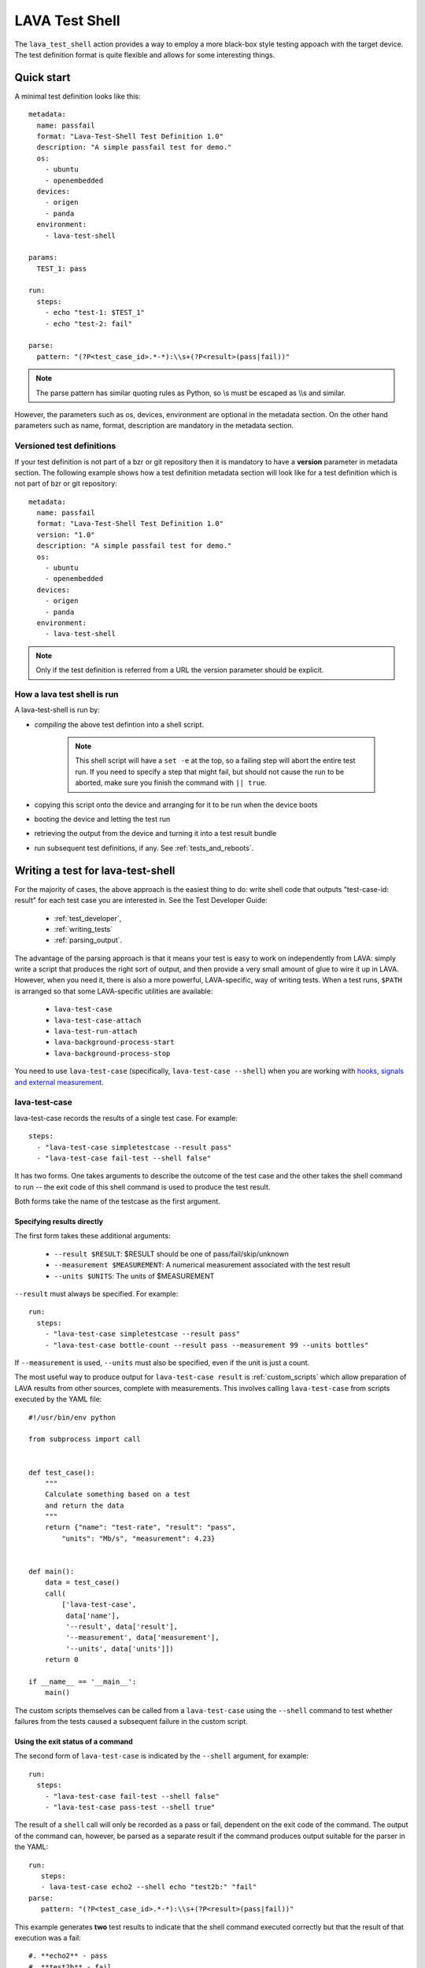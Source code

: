 .. _lava_test_shell:

LAVA Test Shell
***************

The ``lava_test_shell`` action provides a way to employ a more black-box style
testing appoach with the target device. The test definition format is quite
flexible and allows for some interesting things.

Quick start
===========

A minimal test definition looks like this::

  metadata:
    name: passfail
    format: "Lava-Test-Shell Test Definition 1.0"
    description: "A simple passfail test for demo."
    os:
      - ubuntu
      - openembedded
    devices:
      - origen
      - panda
    environment:
      - lava-test-shell

  params:
    TEST_1: pass

  run:
    steps:
      - echo "test-1: $TEST_1"
      - echo "test-2: fail"

  parse:
    pattern: "(?P<test_case_id>.*-*):\\s+(?P<result>(pass|fail))"

.. note::  The parse pattern has similar quoting rules as Python, so
          \\s must be escaped as \\\\s and similar.

However, the parameters such as os, devices, environment are optional in
the metadata section. On the other hand parameters such as name, format,
description are mandatory in the metadata section.

.. _versioned_test_definitions:

Versioned test definitions
--------------------------

If your test definition is not part of a bzr or git repository then it
is mandatory to have a **version** parameter in metadata section. The
following example shows how a test definition metadata section will
look like for a test definition which is not part of bzr or git
repository::

  metadata:
    name: passfail
    format: "Lava-Test-Shell Test Definition 1.0"
    version: "1.0"
    description: "A simple passfail test for demo."
    os:
      - ubuntu
      - openembedded
    devices:
      - origen
      - panda
    environment:
      - lava-test-shell

.. note:: Only if the test definition is referred from a URL the
          version parameter should be explicit.

.. _lava_test_shell_setx:

How a lava test shell is run
----------------------------

A lava-test-shell is run by:

* *compiling* the above test defintion into a shell script.

   .. note:: This shell script will have a ``set -e`` at the top, so a
          failing step will abort the entire test run. If you need to specify
          a step that might fail, but should not cause the run to be aborted,
          make sure you finish the command with ``|| true``.

* copying this script onto the device and arranging for it to be run
  when the device boots
* booting the device and letting the test run
* retrieving the output from the device and turning it into a test
  result bundle
* run subsequent test definitions, if any. See :ref:`tests_and_reboots`.

Writing a test for lava-test-shell
==================================

For the majority of cases, the above approach is the easiest thing to
do: write shell code that outputs "test-case-id: result" for each test
case you are interested in.  See the Test Developer Guide:

 * :ref:`test_developer`,
 * :ref:`writing_tests`
 * :ref:`parsing_output`.

The advantage of the parsing approach is that it means your test is
easy to work on independently from LAVA: simply write a script that
produces the right sort of output, and then provide a very small
amount of glue to wire it up in LAVA.  However, when you need it,
there is also a more powerful, LAVA-specific, way of writing tests.
When a test runs, ``$PATH`` is arranged so that some LAVA-specific
utilities are available:

 * ``lava-test-case``
 * ``lava-test-case-attach``
 * ``lava-test-run-attach``
 * ``lava-background-process-start``
 * ``lava-background-process-stop``

You need to use ``lava-test-case`` (specifically, ``lava-test-case
--shell``) when you are working with `hooks, signals and external
measurement`_.

.. _`hooks, signals and external measurement`: external_measurement.html

lava-test-case
--------------

lava-test-case records the results of a single test case. For example::

  steps:
    - "lava-test-case simpletestcase --result pass"
    - "lava-test-case fail-test --shell false"

It has two forms.  One takes arguments to describe the outcome of the
test case and the other takes the shell command to run -- the exit
code of this shell command is used to produce the test result.

Both forms take the name of the testcase as the first argument.

Specifying results directly
^^^^^^^^^^^^^^^^^^^^^^^^^^^

The first form takes these additional arguments:

 * ``--result $RESULT``: $RESULT should be one of pass/fail/skip/unknown
 * ``--measurement $MEASUREMENT``: A numerical measurement associated with the test result
 * ``--units $UNITS``: The units of $MEASUREMENT

``--result`` must always be specified.  For example::

  run:
    steps:
      - "lava-test-case simpletestcase --result pass"
      - "lava-test-case bottle-count --result pass --measurement 99 --units bottles"

If ``--measurement`` is used, ``--units`` must also be specified, even
if the unit is just a count.

The most useful way to produce output for ``lava-test-case result`` is
:ref:`custom_scripts` which allow preparation of LAVA results from other
sources, complete with measurements. This involves calling ``lava-test-case``
from scripts executed by the YAML file::

 #!/usr/bin/env python

 from subprocess import call


 def test_case():
     """
     Calculate something based on a test
     and return the data
     """
     return {"name": "test-rate", "result": "pass",
         "units": "Mb/s", "measurement": 4.23}


 def main():
     data = test_case()
     call(
         ['lava-test-case',
          data['name'],
          '--result', data['result'],
          '--measurement', data['measurement'],
          '--units', data['units']])
     return 0

 if __name__ == '__main__':
     main()

The custom scripts themselves can be called from a ``lava-test-case``
using the ``--shell`` command to test whether failures from the tests
caused a subsequent failure in the custom script.

Using the exit status of a command
^^^^^^^^^^^^^^^^^^^^^^^^^^^^^^^^^^

The second form of ``lava-test-case`` is indicated by the ``--shell``
argument, for example::

  run:
    steps:
      - "lava-test-case fail-test --shell false"
      - "lava-test-case pass-test --shell true"

The result of a ``shell`` call will only be recorded as a pass or fail,
dependent on the exit code of the command. The output of the command
can, however, be parsed as a separate result if the command produces
output suitable for the parser in the YAML::

 run:
    steps:
    - lava-test-case echo2 --shell echo "test2b:" "fail"
 parse:
    pattern: "(?P<test_case_id>.*-*):\\s+(?P<result>(pass|fail))"

This example generates **two** test results to indicate that the
shell command executed correctly but that the result of that
execution was a fail::

#. **echo2** - pass
#. **test2b** - fail

The --shell form also sends the start test case and end test case
signals that are described in `hooks, signals and external
measurement`_.

lava-test-case-attach
---------------------

This attaches a file to a test result with a particular ID, for example::

  steps:
    - "echo content > file.txt"
    - "lava-test-case test-attach --result pass"
    - "lava-test-case-attach test-attach file.txt text/plain"

The arguments are:

 1. test case id
 2. the file to attach
 3. (optional) the MIME type of the file (if no MIME type is passed, a
    guess is made based on the filename)

lava-test-run-attach
--------------------

This attaches a file to the overall test run that lava-test-shell is
currently executing, for example::

  steps:
    - "echo content > file.txt"
    - "lava-test-run-attach file.txt text/plain"

The arguments are:

 1. the file to attach
 2. (optional) the MIME type of the file (if no MIME type is passed, a
    guess is made based on the filename)

lava-background-process-start
-----------------------------

This starts process in the background.
For example::

  steps:
    - lava-background-process-start MEM --cmd "free -m | grep Mem | awk '{print $3}' >> /tmp/memusage"
    - lava-background-process-start CPU --cmd "grep 'cpu ' /proc/stat"
    - uname -a
    - lava-background-process-stop CPU
    - lava-background-process-stop MEM --attach /tmp/memusage text/plain --attach /proc/meminfo application/octet-stream

The arguments are:

 1. Name that is used to identify the process later in
    lava-background-process-stop
 2. The process to be run in the background

lava-background-process-stop
-----------------------------

This stops the process previously started in the background. User can attach files to the test run if there is a need.

For example::

  steps:
    - lava-background-process-start MEM --cmd "free -m | grep Mem | awk '{print $3}' >> /tmp/memusage"
    - lava-background-process-start CPU --cmd "grep 'cpu ' /proc/stat"
    - uname -a
    - lava-background-process-stop CPU
    - lava-background-process-stop MEM --attach /tmp/memusage text/plain --attach /proc/meminfo application/octet-stream

The arguments are:

 1. Name that was specified in lava-background-process-start
 2. (optional) Indicate if you want to attach file(s) the test run with specified mime type

.. _handling_dependencies:

Handling Dependencies (Ubuntu)
==============================

If your test requires some packages to be installed before its run it can
express that in the ``install`` section with::

  install:
      deps:
          - linux-libc-dev
          - build-essential

Installation of packages can be skipped by specifying ``"skip_install": "deps"``
parameter in the JSON job definition :ref:`lava_test_shell_parameters`.

.. _adding_repositories:

Adding Git/BZR Repositories
===========================

If your test needs code from a shared repository, the action can clone this
data on your behalf with::

  install:
      bzr-repos:
          - lp:lava-test
      git-repos:
          - git://git.linaro.org/people/davelong/lt_ti_lava.git

  run:
      steps:
          - cd lt_ti_lava
          - echo "now in the git cloned directory"

This repository information will also be added to resulting bundle's software
context when the results are submitted to the LAVA dashboard.

Cloning of the repositories can be skipped by specifying ``"skip_install": "repos"``
parameter in the JSON job definition :ref:`lava_test_shell_parameters`.

git-repos
---------
The git-repos section shown above can be customized as follows::

  install:
      git-repos:
          - url: https://git.linaro.org/lava/lava-dispatcher.git
            skip_by_default: False
          - url: https://git.linaro.org/lava/lava-dispatcher.git
            destination:  lava-d-r
            branch:       release
          - url: https://git.linaro.org/lava/lava-dispatcher.git
            destination:  lava-d-s
            branch:       staging

* `url` is the git repository URL.
* `skip_by_default` (optional) accepts a True or False. Repositories
  can be skipped by default in the YAML and enabled for particular
  jobs in the JSON. Similarly, repositories can be set to install by
  default and be disabled for particular jobs in the JSON.
* `destination` (optional) is the directory in which the git
  repository given in `url` should be cloned.
* `branch` (optional) is the branch within the git repository given in
  `url` that should be cloned.

All the above parameters within the `git-repos` section could be
controlled from the JSON job file. See the following JSON job
definition and YAML test definition to get an understanding of how it works.

* JSON job definition - https://git.linaro.org/people/senthil.kumaran/job-definitions.git/blob/HEAD:/kvm-git-params-custom.json
* YAML test definition - https://git.linaro.org/people/senthil.kumaran/test-definitions.git/blob/HEAD:/debian/git-params-controlled.yaml

default parameters
==================

The "params" section is optional. If your test definition file includes
shell variables in "install" and "run" sections, you can use a ``params``
section to set the default parameters for those variables.

The format should be like this::

    params:
      VARIABLE_NAME_1: value_1
      VARIABLE_NAME_2: value_2

    run:
        steps:
        - echo $VARIABLE_NAME_1


The JSON would override these defaults using the syntax::

        {
            "command": "lava_test_shell",
            "parameters": {
                "testdef_repos": [
                    {
                        "git-repo": "https://git.linaro.org/people/neil.williams/temp-functional-tests.git",
                        "testdef": "params.yaml",
                        "parameters": {"VARIABLE_NAME_1": "eth2"}
                    }
                ],
                "timeout": 900
            }
        }

Always set default values for all variables in the test definition file to
allow for missing values in the JSON file. In the example above, ``$VARIABLE_NAME_2``
is not defined in the JSON snippet, so the default would be used.

.. note:: The format of default parameters in yaml file is below, please note that
          there is **not** a hyphen at the start of the line and **not** quotes
          around either the variable name or the variable value::

            VARIABLE_NAME_1: value_1

.. note:: The code which implements this parameter function will put variable
          name and value at the head of test shell script like below::

            VARIABLE_NAME_1='value_1'

.. note:: Be mindful when using booleans as parameters. PyYAML converts such parameters
          into 'True' or 'False' regardless of the original case::

            VARIABLE_NAME_1: true
            $VARIABLE_NAME_1 == True

So please make sure you didn't put any special character(like single quote) into value or
variable name. But Spaces and double quotes can be included in value.
Because we use two single quote marks around value strings, if you put any variable into
value strings, that will **not** be expanded.


Examples:

http://git.linaro.org/people/neil.williams/temp-functional-tests.git/blob/HEAD:/kvm-parameters.json

http://git.linaro.org/people/neil.williams/temp-functional-tests.git/blob/HEAD:/params.yaml

.. _install_steps:

other parameters
================

LAVA adds other parameters which could be accessed within the
lava-test-shell test definition. Currently the following params are
available automatically::

* LAVA_SERVER_IP
* TARGET_TYPE

Example:

https://git.linaro.org/people/senthil.kumaran/test-definitions.git/blob/HEAD:/debian/other-params.yaml

Install Steps
=============

Before the test shell code is executed, it will optionally do some install
work if needed. For example if you needed to build some code from a git repo
you could do::

  install:
      git-repos:
          - git://git.linaro.org/people/davelong/lt_ti_lava.git

      steps:
          - cd lt_ti_lava
          - make

Running installation steps can be skipped by specifying ``"skip_install": "steps"``
parameter in the JSON job definition :ref:`lava_test_shell_parameters`.

.. note:: The repo steps are done in the dispatcher itself. The install steps
          are run directly on the target.

Advanced Parsing
================

You may need to incorporate an existing test that doesn't output results in
in the required ``pass``/``fail``/``skip``/``unknown`` format required by
LAVA. The parse section has a fixup mechanism that can help::

  parse:
      pattern: "(?P<test_case_id>.*-*)\\s+:\\s+(?P<result>(PASS|FAIL))"
      fixupdict:
          PASS: pass
          FAIL: fail

.. note:: Pattern can be double-quoted or single quoted. If it's double-quoted,
          special characters need to be escaped. Otherwise, no escaping is
          necessary.

Single quote example::

  parse:
      pattern: '(?P<test_case_id>.*-*)\s+:\s+(?P<result>(PASS|FAIL))'
      fixupdict:
          PASS: pass
          FAIL: fail

Adding dependent test cases
===========================

If your test depends on other tests to be executed before you run the
current test, the following definition will help::

  test-case-deps:
    - git-repo: git://git.linaro.org/qa/test-definitions.git
      testdef: common/passfail.yaml
    - bzr-repo: lp:~stylesen/lava-dispatcher/sampletestdefs-bzr
      testdef: testdef.yaml
    - url: http://people.linaro.org/~senthil.kumaran/deps_sample.yaml

The test cases specified within 'test-case-deps' section will be
fetched from the given repositories or url and then executed in the
same specified order. Following are valid repository or url source
keys that can be specified inside the 'test-case-deps' section::

 1. git-repo
 2. bzr-repo
 3. tar-repo
 4. url

.. note:: For keys such as git-repo, bzr-repo and tar-repo testdef name
          within this repo must be specfied with *testdef* parameter else
          *lavatest.yaml* is the name assumed.

.. _circular_dependencies:

.. caution:: lava-test-shell does not take care of circular dependencies
             within these test definitions. If a test definition say ``tc1.yaml``
             is specified within ``test-case-deps`` section of ``tc-main.yaml`` and in
             ``tc1.yaml`` there is a ``test-case-deps`` section which refers to
             ``tc-main.yaml`` then this will create a **circular dependency**.
             ``lava-test-shell`` will fetch the test definitions ``tc1.yaml`` and
             ``tc-main.yaml`` indefinitely and fail after timeout. The log
             for such cases would show many attempts at ``loading test definition...``.
